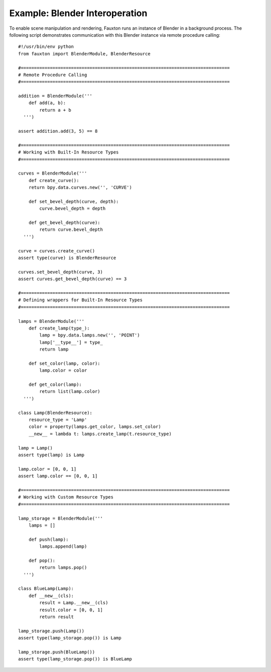 Example: Blender Interoperation
===============================
To enable scene manipulation and rendering, Fauxton runs an instance of Blender in a background process. The following script demonstrates communication with this Blender instance via remote procedure calling::

    #!/usr/bin/env python
    from fauxton import BlenderModule, BlenderResource

    #===============================================================================
    # Remote Procedure Calling
    #===============================================================================

    addition = BlenderModule('''
        def add(a, b):
            return a + b
      ''')

    assert addition.add(3, 5) == 8

    #===============================================================================
    # Working with Built-In Resource Types
    #===============================================================================

    curves = BlenderModule('''
        def create_curve():
        return bpy.data.curves.new('', 'CURVE')

        def set_bevel_depth(curve, depth):
            curve.bevel_depth = depth

        def get_bevel_depth(curve):
            return curve.bevel_depth
      ''')

    curve = curves.create_curve()
    assert type(curve) is BlenderResource

    curves.set_bevel_depth(curve, 3)
    assert curves.get_bevel_depth(curve) == 3

    #===============================================================================
    # Defining wrappers for Built-In Resource Types
    #===============================================================================

    lamps = BlenderModule('''
        def create_lamp(type_):
            lamp = bpy.data.lamps.new('', 'POINT')
            lamp['__type__'] = type_
            return lamp

        def set_color(lamp, color):
            lamp.color = color

        def get_color(lamp):
            return list(lamp.color)
      ''')

    class Lamp(BlenderResource):
        resource_type = 'Lamp'
        color = property(lamps.get_color, lamps.set_color)
        __new__ = lambda t: lamps.create_lamp(t.resource_type)

    lamp = Lamp()
    assert type(lamp) is Lamp

    lamp.color = [0, 0, 1]
    assert lamp.color == [0, 0, 1]

    #===============================================================================
    # Working with Custom Resource Types
    #===============================================================================

    lamp_storage = BlenderModule('''
        lamps = []

        def push(lamp):
            lamps.append(lamp)

        def pop():
            return lamps.pop()
      ''')

    class BlueLamp(Lamp):
        def __new__(cls):
            result = Lamp.__new__(cls)
            result.color = [0, 0, 1]
            return result

    lamp_storage.push(Lamp())
    assert type(lamp_storage.pop()) is Lamp

    lamp_storage.push(BlueLamp())
    assert type(lamp_storage.pop()) is BlueLamp
